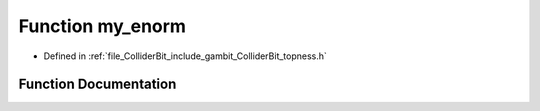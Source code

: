 .. _exhale_function_topness_8h_1a85c13dfa358423de6517315bb3f3abc7:

Function my_enorm
=================

- Defined in :ref:`file_ColliderBit_include_gambit_ColliderBit_topness.h`


Function Documentation
----------------------


.. doxygenfunction:: my_enorm(double, int)
   :project: GAMBIT